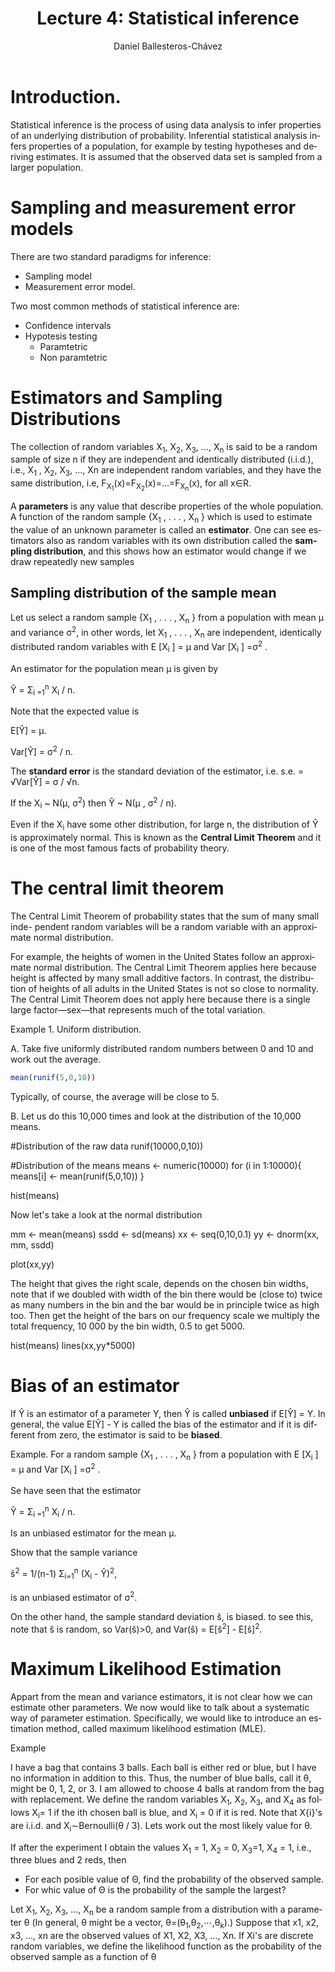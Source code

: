 #+title: Lecture 4: Statistical inference
#+author: Daniel Ballesteros-Chávez
#+language: en
#+select_tags: export
#+exclude_tags: noexport
#+creator: Emacs 26.1 (Org mode 9.3.6)
#+PROPERTY: header-args :R+ :exports both
#+PROPERTY: header-args :R+ :session *R*


* Introduction.

Statistical inference is the process of using data analysis to infer
properties of an underlying distribution of probability. Inferential
statistical analysis infers properties of a population, for example by
testing hypotheses and deriving estimates. It is assumed that the
observed data set is sampled from a larger population.

* Sampling and measurement error models

There are two standard paradigms for inference:

+ Sampling model
+ Measurement error model.


Two most common methods of statistical inference are:

+ Confidence intervals
+ Hypotesis testing
  + Paramtetric
  + Non paramtetric



* Estimators and Sampling Distributions

The collection of random variables X_{1}, X_{2}, X_{3}, ..., X_{n} is said to be a random sample of size n
if they are independent and identically distributed (i.i.d.), i.e.,
X_{1} , X_{2}, X_{3}, ..., Xn are independent random variables, and
they have the same distribution, i.e,
F_{X_1}(x)=F_{X_{2}}(x)=...=F_{X_{n}}(x), for all x∈R.


A *parameters* is any value that describe properties of the whole population.    
A function of the random sample {X_{1} , . . . , X_{n} } which is used to estimate the value of
an unknown parameter is called an *estimator*. One can see estimators also as random variables with its own distribution called the *sampling distribution*, and this shows how an estimator would change if we draw repeatedly new samples


** Sampling distribution of the sample mean

Let us select a random sample {X_{1} , . . . , X_{n} } from a population with mean μ and variance σ^{2}, in other words, let
X_{1} , . . . , X_{n} are independent, identically distributed random variables with E [X_{i} ] = μ and Var [X_{i} ] =σ^{2} .


An estimator for the population mean \mu is given by 


Ŷ = \Sigma_{i =1}^{n} X_{i} / n.


Note that the expected value is 


E[Ŷ] = \mu.


Var[Ŷ]  = \sigma^{2} / n.


The *standard error* is the standard deviation of the estimator, i.e. s.e. =  √Var[Ŷ] = \sigma / √n.


If the X_{i} ~ N(\mu, \sigma^{2}) then Ŷ ~ N(\mu , \sigma^{2} / n).


Even if the X_{i} have some other distribution, for large n, the distribution of Ŷ is
approximately normal. This is known as the *Central Limit Theorem* and it is one of the
most famous facts of probability theory.

* The central limit theorem

The Central Limit Theorem of probability states that the sum of many small inde-
pendent random variables will be a random variable with an approximate normal distribution.


For example, the heights of women in the United States follow an approximate
normal distribution. The Central Limit Theorem applies here because height is
affected by many small additive factors. In contrast, the distribution of heights
of all adults in the United States is not so close to normality. The Central Limit
Theorem does not apply here because there is a single large factor—sex—that
represents much of the total variation.

Example 1. Uniform distribution. 

A. Take five uniformly distributed random numbers between 0 and 10 and work out the
average.

#+begin_src R
mean(runif(5,0,10))
#+end_src

#+RESULTS:
: 3.94939380558208

Typically, of course, the average will be close to 5.

B. Let us do this 10,000 times and look at the distribution of the 10,000
means.

#+begin_example R

#Distribution of the raw data
runif(10000,0,10))

#Distribution of the means
means <- numeric(10000)
for (i in 1:10000){
means[i] <- mean(runif(5,0,10))
}

hist(means)
#+end_example

Now let's take a look at the normal distribution

#+begin_example R
mm  <- mean(means)
ssdd <-  sd(means)
xx  <-  seq(0,10,0.1)
yy  <-  dnorm(xx, mm, ssdd)

plot(xx,yy)
#+end_example

The height that gives the right scale, depends on the chosen bin widths, note that if we doubled with width of the bin there would be (close to) twice
as many numbers in the bin and the bar would be in principle twice as high too. Then get the height of the bars
on our frequency scale we multiply the total frequency, 10 000 by the bin width, 0.5 to get 5000.

#+begin_example R
hist(means)
lines(xx,yy*5000)
#+end_example

* Bias of an estimator

If Ŷ is an estimator of a parameter Y, then Ŷ is called *unbiased* if E[Ŷ] = Y. In general, the value
E[Ŷ] - Y is called the bias of the estimator and if it is different from zero, the estimator is said to be *biased*.


Example. For a random sample {X_{1} , . . . , X_{n} } from a population with E [X_{i} ] = μ and Var [X_{i} ] =σ^{2} .

Se have seen that the estimator

Ŷ = \Sigma_{i =1}^{n} X_{i} / n.

Is an unbiased estimator for the mean \mu.

Show that the sample variance

ŝ^2 = 1/(n-1) \Sigma_{i=1}^{n} (X_{i} - Ŷ)^{2},

is an unbiased estimator of \sigma^{2}.

On the other hand, the sample standard deviation ŝ, is biased.
to see this, note that ŝ is random, so Var(ŝ)>0, and 
Var(ŝ) = E[ŝ^{2}] - E[ŝ]^{2}.


* Maximum Likelihood Estimation

Appart from the mean and variance estimators, it is not clear how we can estimate other parameters. 
We now would like to talk about a systematic way of parameter estimation. 
Specifically, we would like to introduce an estimation method, called maximum likelihood estimation (MLE). 

Example

I have a bag that contains 3 balls. Each ball is either red or blue,
but I have no information in addition to this. Thus, the number of
blue balls, call it θ, might be 0, 1, 2, or 3. I am allowed to choose
4 balls at random from the bag with replacement. We define the random
variables X_{1}, X_{2}, X_{3}, and X_{4}
as follows
X_{i}= 1 if the ith chosen ball is blue, and X_{i} = 0 if it is red.
Note that X{i}'s are i.i.d. and X_{i}∼Bernoulli(\theta / 3). Lets work out the most likely value for
\theta.


If after the experiment I obtain the values X_{1} = 1, X_{2} = 0, X_{3}=1, X_{4} = 1, i.e., three blues and 2 reds, then 
+ For each posible value of \Theta, find the probability of the observed sample.
+ For whic value of \Theta is the probability of the sample the largest?


 Let X_{1}, X_{2}, X_{3}, ..., X_{n} be a random sample from a distribution with a
 parameter θ (In general, θ might be a vector, θ=(θ_{1},θ_{2},⋯,θ_{k}).)
 Suppose that x1, x2, x3, ..., xn are the observed values of X1, X2,
 X3, ..., Xn. If Xi's are discrete random variables, we define the
 likelihood function as the probability of the observed sample as a
 function of θ

